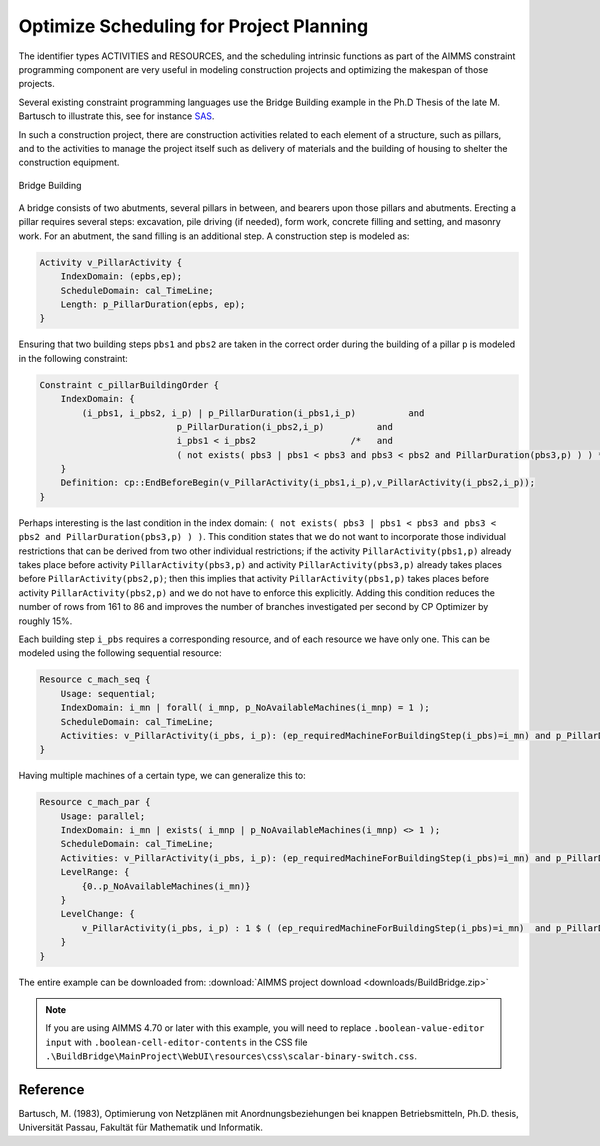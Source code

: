 ﻿Optimize Scheduling for Project Planning
========================================

.. meta::
   :description: A construction scheduling example showing how to plan projects with AIMMS.
   :keywords: scheduling, project, activities, resources



The identifier types ACTIVITIES and RESOURCES, and the scheduling intrinsic functions as part of the AIMMS constraint programming component are very useful in modeling construction projects and optimizing the makespan of those projects.

Several existing constraint programming languages use the Bridge Building example in the Ph.D Thesis of the late M. Bartusch to illustrate this, see for instance `SAS <http://support.sas.com/documentation/cdl/en/orcpug/63973/HTML/default/viewer.htm>`_.

In such a construction project, there are construction activities related to each element of a structure, such as pillars, and to the activities to manage the project itself such as delivery of materials and the building of housing to shelter the construction equipment.

.. figure:: images/Bridge-Building.jpg
   :align: center
    
   Bridge Building
    

A bridge consists of two abutments, several pillars in between, and bearers upon those pillars and abutments. Erecting a pillar requires several steps: excavation, pile driving (if needed), form work, concrete filling and setting, and masonry work. For an abutment, the sand filling is an additional step. A construction step is modeled as:

.. code-block:: aimms

    Activity v_PillarActivity {
        IndexDomain: (epbs,ep);
        ScheduleDomain: cal_TimeLine;
        Length: p_PillarDuration(epbs, ep);
    }

Ensuring that two building steps ``pbs1`` and ``pbs2`` are taken in the correct order during the building of a pillar ``p`` is modeled in the following constraint:

.. code-block:: aimms

    Constraint c_pillarBuildingOrder {
        IndexDomain: {
            (i_pbs1, i_pbs2, i_p) | p_PillarDuration(i_pbs1,i_p)          and
                              p_PillarDuration(i_pbs2,i_p)          and
                              i_pbs1 < i_pbs2                  /*   and
                              ( not exists( pbs3 | pbs1 < pbs3 and pbs3 < pbs2 and PillarDuration(pbs3,p) ) ) */
        }
        Definition: cp::EndBeforeBegin(v_PillarActivity(i_pbs1,i_p),v_PillarActivity(i_pbs2,i_p));
    }

Perhaps interesting is the last condition in the index domain: ``( not exists( pbs3 | pbs1 < pbs3 and pbs3 < pbs2 and PillarDuration(pbs3,p) ) )``. This condition states that we do not want to incorporate those individual restrictions that can be derived from two other individual restrictions; if the activity ``PillarActivity(pbs1,p)`` already takes place before activity ``PillarActivity(pbs3,p)`` and activity ``PillarActivity(pbs3,p)`` already takes places before ``PillarActivity(pbs2,p)``; then this implies that activity ``PillarActivity(pbs1,p)`` takes places before activity ``PillarActivity(pbs2,p)`` and we do not have to enforce this explicitly. Adding this condition reduces the number of rows from 161 to 86 and improves the number of branches investigated per second by CP Optimizer by roughly 15%.

Each building step ``i_pbs`` requires a corresponding resource, and of each resource we have only one. This can be modeled using the following sequential resource:

.. code-block:: aimms

    Resource c_mach_seq {
        Usage: sequential;
        IndexDomain: i_mn | forall( i_mnp, p_NoAvailableMachines(i_mnp) = 1 );
        ScheduleDomain: cal_TimeLine;
        Activities: v_PillarActivity(i_pbs, i_p): (ep_requiredMachineForBuildingStep(i_pbs)=i_mn) and p_PillarDuration(i_pbs, i_p);
    }
                          
Having multiple machines of a certain type, we can generalize this to:

.. code-block:: aimms

    Resource c_mach_par {
        Usage: parallel;
        IndexDomain: i_mn | exists( i_mnp | p_NoAvailableMachines(i_mnp) <> 1 );
        ScheduleDomain: cal_TimeLine;
        Activities: v_PillarActivity(i_pbs, i_p): (ep_requiredMachineForBuildingStep(i_pbs)=i_mn) and p_PillarDuration(i_pbs, i_p);
        LevelRange: {
            {0..p_NoAvailableMachines(i_mn)}
        }
        LevelChange: {
            v_PillarActivity(i_pbs, i_p) : 1 $ ( (ep_requiredMachineForBuildingStep(i_pbs)=i_mn)  and p_PillarDuration(i_pbs, i_p) );
        }
    }

The entire example can be downloaded from: :download:`AIMMS project download <downloads/BuildBridge.zip>`

.. note:: If you are using AIMMS 4.70 or later with this example, you will need to replace ``.boolean-value-editor input`` with  ``.boolean-cell-editor-contents`` in the CSS file ``.\BuildBridge\MainProject\WebUI\resources\css\scalar-binary-switch.css``.

Reference
----------
Bartusch, M. (1983), Optimierung von Netzplänen mit Anordnungsbeziehungen bei knappen Betriebsmitteln, Ph.D. thesis, Universität Passau, Fakultät für Mathematik und Informatik.




.. below are spelling exceptions only for this document

.. spelling:word-list::

    Bartusch
    Optimierung 
    von 
    Netzplänen 
    mit 
    Anordnungsbeziehungen 
    bei 
    knappen 
    Betriebsmitteln
    Universität 
    Passau
    Fakultät 
    für 
    Mathematik 
    und 
    Informatik
